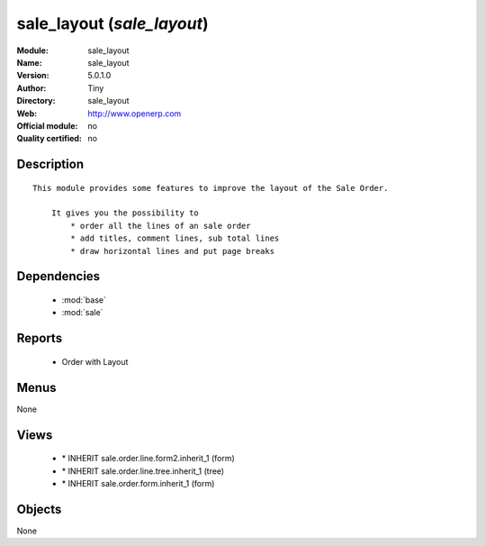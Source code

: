 
.. module:: sale_layout
    :synopsis: sale_layout 
    :noindex:
.. 

.. raw:: html

    <link rel="stylesheet" href="../_static/hide_objects_in_sidebar.css" type="text/css" />

sale_layout (*sale_layout*)
===========================
:Module: sale_layout
:Name: sale_layout
:Version: 5.0.1.0
:Author: Tiny
:Directory: sale_layout
:Web: http://www.openerp.com
:Official module: no
:Quality certified: no

Description
-----------

::

  This module provides some features to improve the layout of the Sale Order.
  
      It gives you the possibility to
          * order all the lines of an sale order
          * add titles, comment lines, sub total lines
          * draw horizontal lines and put page breaks

Dependencies
------------

 * :mod:`base`
 * :mod:`sale`

Reports
-------

 * Order with Layout

Menus
-------


None


Views
-----

 * \* INHERIT sale.order.line.form2.inherit_1 (form)
 * \* INHERIT sale.order.line.tree.inherit_1 (tree)
 * \* INHERIT sale.order.form.inherit_1 (form)


Objects
-------

None
